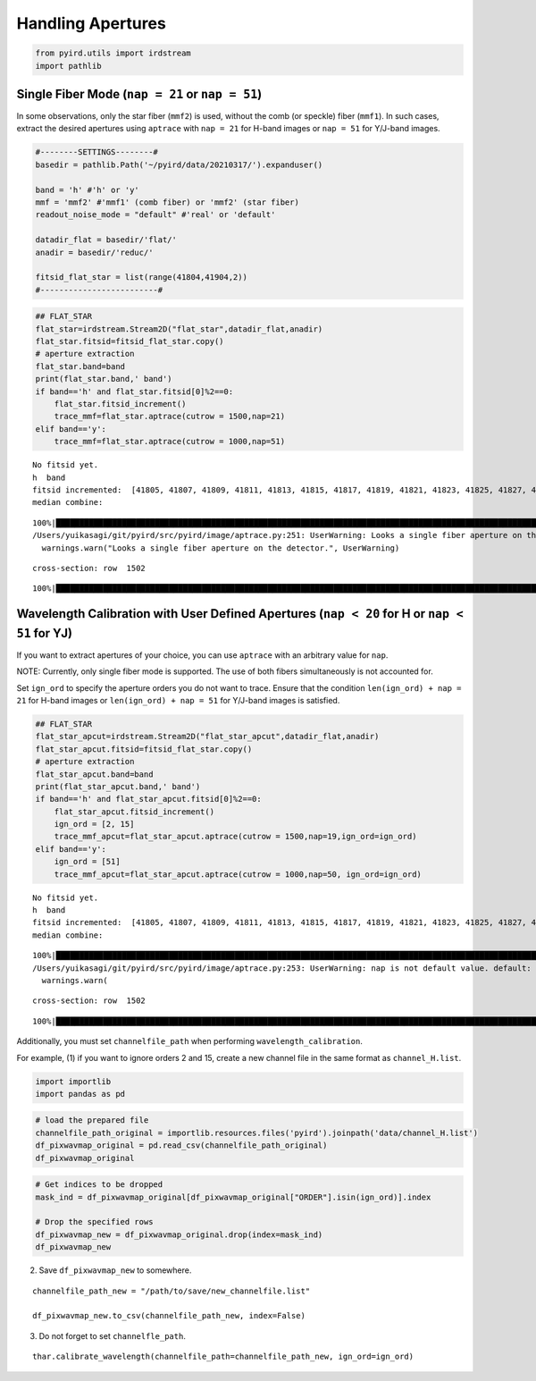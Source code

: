 Handling Apertures
==================

.. code:: ipython3

    from pyird.utils import irdstream
    import pathlib

Single Fiber Mode (``nap = 21`` or ``nap = 51``)
------------------------------------------------

In some observations, only the star fiber (``mmf2``) is used, without
the comb (or speckle) fiber (``mmf1``). In such cases, extract the
desired apertures using ``aptrace`` with ``nap = 21`` for H-band images
or ``nap = 51`` for Y/J-band images.

.. code:: ipython3

    #--------SETTINGS--------#
    basedir = pathlib.Path('~/pyird/data/20210317/').expanduser()
    
    band = 'h' #'h' or 'y'
    mmf = 'mmf2' #'mmf1' (comb fiber) or 'mmf2' (star fiber)
    readout_noise_mode = "default" #'real' or 'default'
    
    datadir_flat = basedir/'flat/'
    anadir = basedir/'reduc/'
    
    fitsid_flat_star = list(range(41804,41904,2)) 
    #-------------------------#

.. code:: ipython3

    ## FLAT_STAR
    flat_star=irdstream.Stream2D("flat_star",datadir_flat,anadir)
    flat_star.fitsid=fitsid_flat_star.copy()
    # aperture extraction
    flat_star.band=band
    print(flat_star.band,' band')
    if band=='h' and flat_star.fitsid[0]%2==0:
        flat_star.fitsid_increment()
        trace_mmf=flat_star.aptrace(cutrow = 1500,nap=21) 
    elif band=='y':
        trace_mmf=flat_star.aptrace(cutrow = 1000,nap=51) 


.. parsed-literal::

    No fitsid yet.
    h  band
    fitsid incremented:  [41805, 41807, 41809, 41811, 41813, 41815, 41817, 41819, 41821, 41823, 41825, 41827, 41829, 41831, 41833, 41835, 41837, 41839, 41841, 41843, 41845, 41847, 41849, 41851, 41853, 41855, 41857, 41859, 41861, 41863, 41865, 41867, 41869, 41871, 41873, 41875, 41877, 41879, 41881, 41883, 41885, 41887, 41889, 41891, 41893, 41895, 41897, 41899, 41901, 41903]
    median combine:  


.. parsed-literal::

    100%|█████████████████████████████████████████████████████████████████████████████████████████████████████████████████████████████████████████████████| 50/50 [00:00<00:00, 1032.06it/s]
    /Users/yuikasagi/git/pyird/src/pyird/image/aptrace.py:251: UserWarning: Looks a single fiber aperture on the detector.
      warnings.warn("Looks a single fiber aperture on the detector.", UserWarning)


.. parsed-literal::

    cross-section: row  1502



.. image:: aptrace_flat_star_files/aptrace_flat_star_4_3.png


.. parsed-literal::

    100%|███████████████████████████████████████████████████████████████████████████████████████████████████████████████████████████████████████████████████| 21/21 [00:03<00:00,  6.35it/s]



.. image:: aptrace_flat_star_files/aptrace_flat_star_4_5.png


Wavelength Calibration with User Defined Apertures (``nap < 20`` for H or ``nap < 51`` for YJ)
----------------------------------------------------------------------------------------------

If you want to extract apertures of your choice, you can use ``aptrace``
with an arbitrary value for ``nap``.

NOTE: Currently, only single fiber mode is supported. The use of both
fibers simultaneously is not accounted for.

Set ``ign_ord`` to specify the aperture orders you do not want to trace.
Ensure that the condition ``len(ign_ord) + nap = 21`` for H-band images
or ``len(ign_ord) + nap = 51`` for Y/J-band images is satisfied.

.. code:: ipython3

    ## FLAT_STAR
    flat_star_apcut=irdstream.Stream2D("flat_star_apcut",datadir_flat,anadir)
    flat_star_apcut.fitsid=fitsid_flat_star.copy()
    # aperture extraction
    flat_star_apcut.band=band
    print(flat_star_apcut.band,' band')
    if band=='h' and flat_star_apcut.fitsid[0]%2==0:
        flat_star_apcut.fitsid_increment()
        ign_ord = [2, 15]
        trace_mmf_apcut=flat_star_apcut.aptrace(cutrow = 1500,nap=19,ign_ord=ign_ord) 
    elif band=='y':
        ign_ord = [51]
        trace_mmf_apcut=flat_star_apcut.aptrace(cutrow = 1000,nap=50, ign_ord=ign_ord) 


.. parsed-literal::

    No fitsid yet.
    h  band
    fitsid incremented:  [41805, 41807, 41809, 41811, 41813, 41815, 41817, 41819, 41821, 41823, 41825, 41827, 41829, 41831, 41833, 41835, 41837, 41839, 41841, 41843, 41845, 41847, 41849, 41851, 41853, 41855, 41857, 41859, 41861, 41863, 41865, 41867, 41869, 41871, 41873, 41875, 41877, 41879, 41881, 41883, 41885, 41887, 41889, 41891, 41893, 41895, 41897, 41899, 41901, 41903]
    median combine:  


.. parsed-literal::

    100%|█████████████████████████████████████████████████████████████████████████████████████████████████████████████████████████████████████████████████| 50/50 [00:00<00:00, 1111.31it/s]
    /Users/yuikasagi/git/pyird/src/pyird/image/aptrace.py:253: UserWarning: nap is not default value. default: nap = 42 for H / 102 for YJ.
      warnings.warn(


.. parsed-literal::

    cross-section: row  1502



.. image:: aptrace_flat_star_files/aptrace_flat_star_6_3.png


.. parsed-literal::

    100%|███████████████████████████████████████████████████████████████████████████████████████████████████████████████████████████████████████████████████| 19/19 [00:03<00:00,  6.32it/s]



.. image:: aptrace_flat_star_files/aptrace_flat_star_6_5.png


Additionally, you must set ``channelfile_path`` when performing
``wavelength_calibration``.

For example, (1) if you want to ignore orders 2 and 15, create a new
channel file in the same format as ``channel_H.list``.

.. code:: ipython3

    import importlib
    import pandas as pd

.. code:: ipython3

    # load the prepared file
    channelfile_path_original = importlib.resources.files('pyird').joinpath('data/channel_H.list')
    df_pixwavmap_original = pd.read_csv(channelfile_path_original)
    df_pixwavmap_original




.. raw:: html

    <div>
    <style scoped>
        .dataframe tbody tr th:only-of-type {
            vertical-align: middle;
        }
    
        .dataframe tbody tr th {
            vertical-align: top;
        }
    
        .dataframe thead th {
            text-align: right;
        }
    </style>
    <table border="1" class="dataframe">
      <thead>
        <tr style="text-align: right;">
          <th></th>
          <th>ORDER</th>
          <th>CHANNEL</th>
          <th>WAVELENGTH</th>
          <th>ST</th>
        </tr>
      </thead>
      <tbody>
        <tr>
          <th>0</th>
          <td>1</td>
          <td>905</td>
          <td>1417.25</td>
          <td>0</td>
        </tr>
        <tr>
          <th>1</th>
          <td>1</td>
          <td>970</td>
          <td>1417.86</td>
          <td>0</td>
        </tr>
        <tr>
          <th>2</th>
          <td>1</td>
          <td>1981</td>
          <td>1425.31</td>
          <td>0</td>
        </tr>
        <tr>
          <th>3</th>
          <td>2</td>
          <td>370</td>
          <td>1425.31</td>
          <td>0</td>
        </tr>
        <tr>
          <th>4</th>
          <td>2</td>
          <td>437</td>
          <td>1426.08</td>
          <td>0</td>
        </tr>
        <tr>
          <th>...</th>
          <td>...</td>
          <td>...</td>
          <td>...</td>
          <td>...</td>
        </tr>
        <tr>
          <th>63</th>
          <td>20</td>
          <td>1319</td>
          <td>1738.53</td>
          <td>0</td>
        </tr>
        <tr>
          <th>64</th>
          <td>20</td>
          <td>1333</td>
          <td>1738.67</td>
          <td>0</td>
        </tr>
        <tr>
          <th>65</th>
          <td>20</td>
          <td>1555</td>
          <td>1740.67</td>
          <td>0</td>
        </tr>
        <tr>
          <th>66</th>
          <td>21</td>
          <td>164</td>
          <td>1744.97</td>
          <td>0</td>
        </tr>
        <tr>
          <th>67</th>
          <td>21</td>
          <td>1289</td>
          <td>1758.93</td>
          <td>0</td>
        </tr>
      </tbody>
    </table>
    <p>68 rows × 4 columns</p>
    </div>



.. code:: ipython3

    # Get indices to be dropped
    mask_ind = df_pixwavmap_original[df_pixwavmap_original["ORDER"].isin(ign_ord)].index
    
    # Drop the specified rows
    df_pixwavmap_new = df_pixwavmap_original.drop(index=mask_ind)
    df_pixwavmap_new




.. raw:: html

    <div>
    <style scoped>
        .dataframe tbody tr th:only-of-type {
            vertical-align: middle;
        }
    
        .dataframe tbody tr th {
            vertical-align: top;
        }
    
        .dataframe thead th {
            text-align: right;
        }
    </style>
    <table border="1" class="dataframe">
      <thead>
        <tr style="text-align: right;">
          <th></th>
          <th>ORDER</th>
          <th>CHANNEL</th>
          <th>WAVELENGTH</th>
          <th>ST</th>
        </tr>
      </thead>
      <tbody>
        <tr>
          <th>0</th>
          <td>1</td>
          <td>905</td>
          <td>1417.25</td>
          <td>0</td>
        </tr>
        <tr>
          <th>1</th>
          <td>1</td>
          <td>970</td>
          <td>1417.86</td>
          <td>0</td>
        </tr>
        <tr>
          <th>2</th>
          <td>1</td>
          <td>1981</td>
          <td>1425.31</td>
          <td>0</td>
        </tr>
        <tr>
          <th>6</th>
          <td>3</td>
          <td>689</td>
          <td>1442.85</td>
          <td>0</td>
        </tr>
        <tr>
          <th>7</th>
          <td>3</td>
          <td>960</td>
          <td>1445.57</td>
          <td>1</td>
        </tr>
        <tr>
          <th>...</th>
          <td>...</td>
          <td>...</td>
          <td>...</td>
          <td>...</td>
        </tr>
        <tr>
          <th>63</th>
          <td>20</td>
          <td>1319</td>
          <td>1738.53</td>
          <td>0</td>
        </tr>
        <tr>
          <th>64</th>
          <td>20</td>
          <td>1333</td>
          <td>1738.67</td>
          <td>0</td>
        </tr>
        <tr>
          <th>65</th>
          <td>20</td>
          <td>1555</td>
          <td>1740.67</td>
          <td>0</td>
        </tr>
        <tr>
          <th>66</th>
          <td>21</td>
          <td>164</td>
          <td>1744.97</td>
          <td>0</td>
        </tr>
        <tr>
          <th>67</th>
          <td>21</td>
          <td>1289</td>
          <td>1758.93</td>
          <td>0</td>
        </tr>
      </tbody>
    </table>
    <p>63 rows × 4 columns</p>
    </div>



(2) Save ``df_pixwavmap_new`` to somewhere.

::

   channelfile_path_new = "/path/to/save/new_channelfile.list"

   df_pixwavmap_new.to_csv(channelfile_path_new, index=False)

(3) Do not forget to set ``channelfle_path``.

::

   thar.calibrate_wavelength(channelfile_path=channelfile_path_new, ign_ord=ign_ord)
